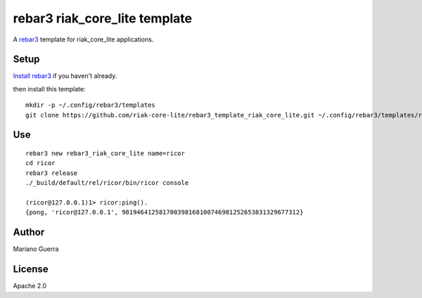 rebar3 riak_core_lite template
==============================

A `rebar3 <http://rebar3.org>`_ template for riak_core_lite applications.

Setup
-----

`Install rebar3 <http://www.rebar3.org/docs/getting-started>`_ if you haven't already.

then install this template::

    mkdir -p ~/.config/rebar3/templates
    git clone https://github.com/riak-core-lite/rebar3_template_riak_core_lite.git ~/.config/rebar3/templates/rebar3_template_riak_core_lite

Use
---

::

    rebar3 new rebar3_riak_core_lite name=ricor
    cd ricor
    rebar3 release
    ./_build/default/rel/ricor/bin/ricor console

    (ricor@127.0.0.1)1> ricor:ping().
    {pong, 'ricor@127.0.0.1', 981946412581700398168100746981252653831329677312}

Author
------

Mariano Guerra

License
-------

Apache 2.0
